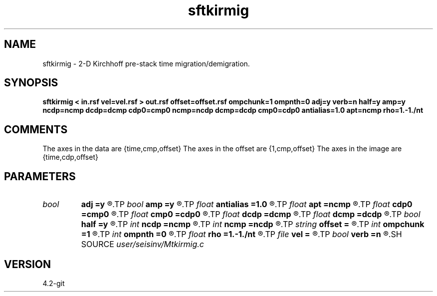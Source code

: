 .TH sftkirmig 1  "APRIL 2023" Madagascar "Madagascar Manuals"
.SH NAME
sftkirmig \- 2-D Kirchhoff pre-stack time migration/demigration. 
.SH SYNOPSIS
.B sftkirmig < in.rsf vel=vel.rsf > out.rsf offset=offset.rsf ompchunk=1 ompnth=0 adj=y verb=n half=y amp=y ncdp=ncmp dcdp=dcmp cdp0=cmp0 ncmp=ncdp dcmp=dcdp cmp0=cdp0 antialias=1.0 apt=ncmp rho=1.-1./nt
.SH COMMENTS
The axes in the data are {time,cmp,offset}
The axes in the offset are {1,cmp,offset}
The axes in the image are {time,cdp,offset}

.SH PARAMETERS
.PD 0
.TP
.I bool   
.B adj
.B =y
.R  [y/n]	yes: migration, no: modeling
.TP
.I bool   
.B amp
.B =y
.R  [y/n]	if y, use amplitue factor
.TP
.I float  
.B antialias
.B =1.0
.R  	antialiasing
.TP
.I float  
.B apt
.B =ncmp
.R  	migration aperture
.TP
.I float  
.B cdp0
.B =cmp0
.R  
.TP
.I float  
.B cmp0
.B =cdp0
.R  
.TP
.I float  
.B dcdp
.B =dcmp
.R  
.TP
.I float  
.B dcmp
.B =dcdp
.R  
.TP
.I bool   
.B half
.B =y
.R  [y/n]	if y, the third axis is half-offset instead of full offset
.TP
.I int    
.B ncdp
.B =ncmp
.R  
.TP
.I int    
.B ncmp
.B =ncdp
.R  
.TP
.I string 
.B offset
.B =
.R  	auxiliary input file name
.TP
.I int    
.B ompchunk
.B =1
.R  	OpenMP data chunk size
.TP
.I int    
.B ompnth
.B =0
.R  	OpenMP available threads
.TP
.I float  
.B rho
.B =1.-1./nt
.R  	Leaky integration constant
.TP
.I file   
.B vel
.B =
.R  	auxiliary input file name
.TP
.I bool   
.B verb
.B =n
.R  [y/n]	verbosity flag
.SH SOURCE
.I user/seisinv/Mtkirmig.c
.SH VERSION
4.2-git
